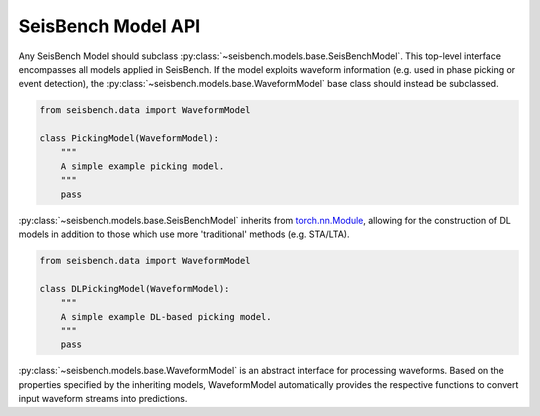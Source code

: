 SeisBench Model API
===================

Any SeisBench Model should subclass :py:class:`~seisbench.models.base.SeisBenchModel`.
This top-level interface encompasses all models applied in SeisBench. If the
model exploits waveform information (e.g. used in phase picking or event detection), the
:py:class:`~seisbench.models.base.WaveformModel` base class should instead be subclassed.


.. code-block:: python

    from seisbench.data import WaveformModel

    class PickingModel(WaveformModel):
        """
        A simple example picking model.
        """
        pass


:py:class:`~seisbench.models.base.SeisBenchModel` inherits from
`torch.nn.Module <https://pytorch.org/docs/stable/generated/torch.nn.Module.html>`__, allowing for the construction
of DL models in addition to those which use more 'traditional' methods (e.g. STA/LTA).


.. code-block:: python

    from seisbench.data import WaveformModel

    class DLPickingModel(WaveformModel):
        """
        A simple example DL-based picking model.
        """
        pass

:py:class:`~seisbench.models.base.WaveformModel` is an abstract interface for processing waveforms. Based on the
properties specified by the inheriting models, WaveformModel automatically provides the respective functions to convert
input waveform streams into predictions.